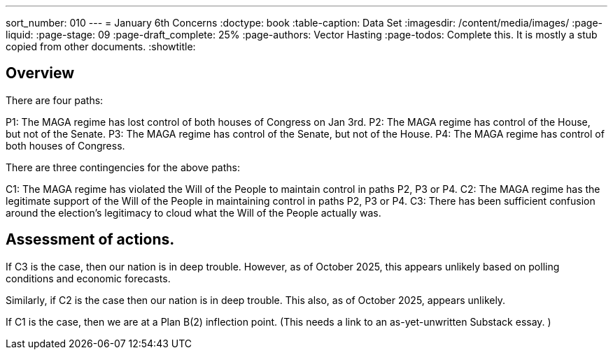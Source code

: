 ---
sort_number: 010
---
= January 6th Concerns
:doctype: book
:table-caption: Data Set
:imagesdir: /content/media/images/
:page-liquid:
:page-stage: 09
:page-draft_complete: 25%
:page-authors: Vector Hasting
:page-todos: Complete this. It is mostly a stub copied from other documents.
:showtitle:

== Overview

There are four paths: 

P1: The MAGA regime has lost control of both houses of Congress on Jan 3rd.
P2: The MAGA regime has control of the House, but not of the Senate.
P3: The MAGA regime has control of the Senate, but not of the House.
P4: The MAGA regime has control of both houses of Congress. 

There are three contingencies for the above paths:

C1: The MAGA regime has violated the Will of the People to maintain control in paths P2, P3 or P4.
C2: The MAGA regime has the legitimate support of the Will of the People in maintaining control in paths P2, P3 or P4. 
C3: There has been sufficient confusion around the election's legitimacy to cloud what the Will of the People actually was. 

== Assessment of actions. 

If C3 is the case, then our nation is in deep trouble. 
However, as of October 2025, this appears unlikely based on polling conditions and economic forecasts. 

Similarly, if C2 is the case then our nation is in deep trouble. 
This also, as of October 2025, appears unlikely. 

If C1 is the case, then we are at a Plan B(2) inflection point. 
(This needs a link to an as-yet-unwritten Substack essay. )

